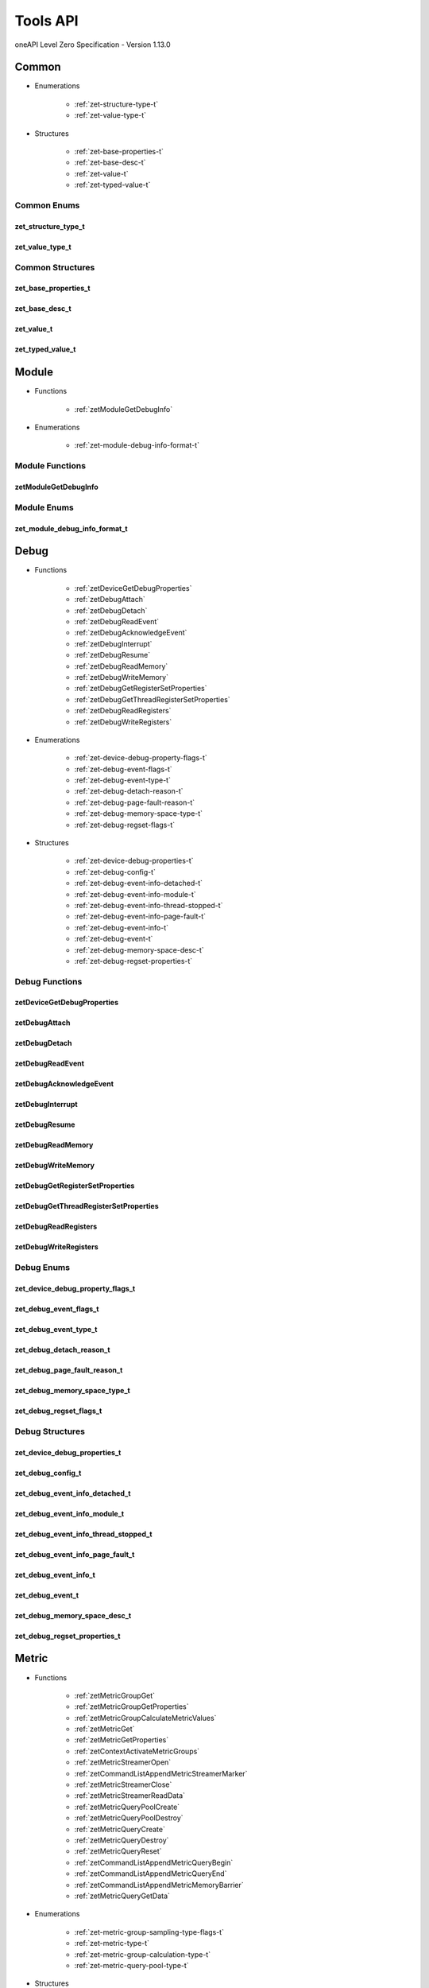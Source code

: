 

==============================
Tools API
==============================
oneAPI Level Zero Specification - Version 1.13.0

 

 

Common
============================================================
* Enumerations


    * :ref:`zet-structure-type-t`
    * :ref:`zet-value-type-t`

 
* Structures


    * :ref:`zet-base-properties-t`
    * :ref:`zet-base-desc-t`
    * :ref:`zet-value-t`
    * :ref:`zet-typed-value-t`




Common Enums
------------------------------------------------------------------------------


.. _zet-structure-type-t:

zet_structure_type_t
^^^^^^^^^^^^^^^^^^^^^^^^^^^^^^^^^^^^^^^^^^^^^^^^^^^^^^^^^^^^^^^^^^^^^^^^^^^^^

.. doxygenenum:: zet_structure_type_t
    :project: LevelZero


.. _zet-value-type-t:

zet_value_type_t
^^^^^^^^^^^^^^^^^^^^^^^^^^^^^^^^^^^^^^^^^^^^^^^^^^^^^^^^^^^^^^^^^^^^^^^^^^^^^

.. doxygenenum:: zet_value_type_t
    :project: LevelZero

 
Common Structures
------------------------------------------------------------------------------

.. _zet-base-properties-t:

zet_base_properties_t
^^^^^^^^^^^^^^^^^^^^^^^^^^^^^^^^^^^^^^^^^^^^^^^^^^^^^^^^^^^^^^^^^^^^^^^^^^^^^^^^^^^

.. doxygenstruct:: zet_base_properties_t
    :project: LevelZero
    :members:
    :undoc-members:

.. _zet-base-desc-t:

zet_base_desc_t
^^^^^^^^^^^^^^^^^^^^^^^^^^^^^^^^^^^^^^^^^^^^^^^^^^^^^^^^^^^^^^^^^^^^^^^^^^^^^^^^^^^

.. doxygenstruct:: zet_base_desc_t
    :project: LevelZero
    :members:
    :undoc-members:

.. _zet-value-t:

zet_value_t
^^^^^^^^^^^^^^^^^^^^^^^^^^^^^^^^^^^^^^^^^^^^^^^^^^^^^^^^^^^^^^^^^^^^^^^^^^^^^^^^^^^

.. doxygenunion:: zet_value_t
    :project: LevelZero

.. _zet-typed-value-t:

zet_typed_value_t
^^^^^^^^^^^^^^^^^^^^^^^^^^^^^^^^^^^^^^^^^^^^^^^^^^^^^^^^^^^^^^^^^^^^^^^^^^^^^^^^^^^

.. doxygenstruct:: zet_typed_value_t
    :project: LevelZero
    :members:
    :undoc-members:


 

 

 




 

 

 

 




 

 

 

 




 

 

Module
============================================================
* Functions


    * :ref:`zetModuleGetDebugInfo`

 
* Enumerations


    * :ref:`zet-module-debug-info-format-t`

 


Module Functions
------------------------------------------------------------------------------


.. _zetModuleGetDebugInfo:

zetModuleGetDebugInfo
^^^^^^^^^^^^^^^^^^^^^^^^^^^^^^^^^^^^^^^^^^^^^^^^^^^^^^^^^^^^^^^^^^^^^^^^^^^^^

.. doxygenfunction:: zetModuleGetDebugInfo
    :project: LevelZero



Module Enums
------------------------------------------------------------------------------


.. _zet-module-debug-info-format-t:

zet_module_debug_info_format_t
^^^^^^^^^^^^^^^^^^^^^^^^^^^^^^^^^^^^^^^^^^^^^^^^^^^^^^^^^^^^^^^^^^^^^^^^^^^^^

.. doxygenenum:: zet_module_debug_info_format_t
    :project: LevelZero

 

 

Debug
============================================================
* Functions


    * :ref:`zetDeviceGetDebugProperties`
    * :ref:`zetDebugAttach`
    * :ref:`zetDebugDetach`
    * :ref:`zetDebugReadEvent`
    * :ref:`zetDebugAcknowledgeEvent`
    * :ref:`zetDebugInterrupt`
    * :ref:`zetDebugResume`
    * :ref:`zetDebugReadMemory`
    * :ref:`zetDebugWriteMemory`
    * :ref:`zetDebugGetRegisterSetProperties`
    * :ref:`zetDebugGetThreadRegisterSetProperties`
    * :ref:`zetDebugReadRegisters`
    * :ref:`zetDebugWriteRegisters`

 
* Enumerations


    * :ref:`zet-device-debug-property-flags-t`
    * :ref:`zet-debug-event-flags-t`
    * :ref:`zet-debug-event-type-t`
    * :ref:`zet-debug-detach-reason-t`
    * :ref:`zet-debug-page-fault-reason-t`
    * :ref:`zet-debug-memory-space-type-t`
    * :ref:`zet-debug-regset-flags-t`

 
* Structures


    * :ref:`zet-device-debug-properties-t`
    * :ref:`zet-debug-config-t`
    * :ref:`zet-debug-event-info-detached-t`
    * :ref:`zet-debug-event-info-module-t`
    * :ref:`zet-debug-event-info-thread-stopped-t`
    * :ref:`zet-debug-event-info-page-fault-t`
    * :ref:`zet-debug-event-info-t`
    * :ref:`zet-debug-event-t`
    * :ref:`zet-debug-memory-space-desc-t`
    * :ref:`zet-debug-regset-properties-t`


Debug Functions
------------------------------------------------------------------------------


.. _zetDeviceGetDebugProperties:

zetDeviceGetDebugProperties
^^^^^^^^^^^^^^^^^^^^^^^^^^^^^^^^^^^^^^^^^^^^^^^^^^^^^^^^^^^^^^^^^^^^^^^^^^^^^

.. doxygenfunction:: zetDeviceGetDebugProperties
    :project: LevelZero


.. _zetDebugAttach:

zetDebugAttach
^^^^^^^^^^^^^^^^^^^^^^^^^^^^^^^^^^^^^^^^^^^^^^^^^^^^^^^^^^^^^^^^^^^^^^^^^^^^^

.. doxygenfunction:: zetDebugAttach
    :project: LevelZero


.. _zetDebugDetach:

zetDebugDetach
^^^^^^^^^^^^^^^^^^^^^^^^^^^^^^^^^^^^^^^^^^^^^^^^^^^^^^^^^^^^^^^^^^^^^^^^^^^^^

.. doxygenfunction:: zetDebugDetach
    :project: LevelZero


.. _zetDebugReadEvent:

zetDebugReadEvent
^^^^^^^^^^^^^^^^^^^^^^^^^^^^^^^^^^^^^^^^^^^^^^^^^^^^^^^^^^^^^^^^^^^^^^^^^^^^^

.. doxygenfunction:: zetDebugReadEvent
    :project: LevelZero


.. _zetDebugAcknowledgeEvent:

zetDebugAcknowledgeEvent
^^^^^^^^^^^^^^^^^^^^^^^^^^^^^^^^^^^^^^^^^^^^^^^^^^^^^^^^^^^^^^^^^^^^^^^^^^^^^

.. doxygenfunction:: zetDebugAcknowledgeEvent
    :project: LevelZero


.. _zetDebugInterrupt:

zetDebugInterrupt
^^^^^^^^^^^^^^^^^^^^^^^^^^^^^^^^^^^^^^^^^^^^^^^^^^^^^^^^^^^^^^^^^^^^^^^^^^^^^

.. doxygenfunction:: zetDebugInterrupt
    :project: LevelZero


.. _zetDebugResume:

zetDebugResume
^^^^^^^^^^^^^^^^^^^^^^^^^^^^^^^^^^^^^^^^^^^^^^^^^^^^^^^^^^^^^^^^^^^^^^^^^^^^^

.. doxygenfunction:: zetDebugResume
    :project: LevelZero


.. _zetDebugReadMemory:

zetDebugReadMemory
^^^^^^^^^^^^^^^^^^^^^^^^^^^^^^^^^^^^^^^^^^^^^^^^^^^^^^^^^^^^^^^^^^^^^^^^^^^^^

.. doxygenfunction:: zetDebugReadMemory
    :project: LevelZero


.. _zetDebugWriteMemory:

zetDebugWriteMemory
^^^^^^^^^^^^^^^^^^^^^^^^^^^^^^^^^^^^^^^^^^^^^^^^^^^^^^^^^^^^^^^^^^^^^^^^^^^^^

.. doxygenfunction:: zetDebugWriteMemory
    :project: LevelZero


.. _zetDebugGetRegisterSetProperties:

zetDebugGetRegisterSetProperties
^^^^^^^^^^^^^^^^^^^^^^^^^^^^^^^^^^^^^^^^^^^^^^^^^^^^^^^^^^^^^^^^^^^^^^^^^^^^^

.. doxygenfunction:: zetDebugGetRegisterSetProperties
    :project: LevelZero


.. _zetDebugGetThreadRegisterSetProperties:

zetDebugGetThreadRegisterSetProperties
^^^^^^^^^^^^^^^^^^^^^^^^^^^^^^^^^^^^^^^^^^^^^^^^^^^^^^^^^^^^^^^^^^^^^^^^^^^^^

.. doxygenfunction:: zetDebugGetThreadRegisterSetProperties
    :project: LevelZero


.. _zetDebugReadRegisters:

zetDebugReadRegisters
^^^^^^^^^^^^^^^^^^^^^^^^^^^^^^^^^^^^^^^^^^^^^^^^^^^^^^^^^^^^^^^^^^^^^^^^^^^^^

.. doxygenfunction:: zetDebugReadRegisters
    :project: LevelZero


.. _zetDebugWriteRegisters:

zetDebugWriteRegisters
^^^^^^^^^^^^^^^^^^^^^^^^^^^^^^^^^^^^^^^^^^^^^^^^^^^^^^^^^^^^^^^^^^^^^^^^^^^^^

.. doxygenfunction:: zetDebugWriteRegisters
    :project: LevelZero



Debug Enums
------------------------------------------------------------------------------


.. _zet-device-debug-property-flags-t:

zet_device_debug_property_flags_t
^^^^^^^^^^^^^^^^^^^^^^^^^^^^^^^^^^^^^^^^^^^^^^^^^^^^^^^^^^^^^^^^^^^^^^^^^^^^^

.. doxygenenum:: zet_device_debug_property_flag_t
    :project: LevelZero


.. _zet-debug-event-flags-t:

zet_debug_event_flags_t
^^^^^^^^^^^^^^^^^^^^^^^^^^^^^^^^^^^^^^^^^^^^^^^^^^^^^^^^^^^^^^^^^^^^^^^^^^^^^

.. doxygenenum:: zet_debug_event_flag_t
    :project: LevelZero


.. _zet-debug-event-type-t:

zet_debug_event_type_t
^^^^^^^^^^^^^^^^^^^^^^^^^^^^^^^^^^^^^^^^^^^^^^^^^^^^^^^^^^^^^^^^^^^^^^^^^^^^^

.. doxygenenum:: zet_debug_event_type_t
    :project: LevelZero


.. _zet-debug-detach-reason-t:

zet_debug_detach_reason_t
^^^^^^^^^^^^^^^^^^^^^^^^^^^^^^^^^^^^^^^^^^^^^^^^^^^^^^^^^^^^^^^^^^^^^^^^^^^^^

.. doxygenenum:: zet_debug_detach_reason_t
    :project: LevelZero


.. _zet-debug-page-fault-reason-t:

zet_debug_page_fault_reason_t
^^^^^^^^^^^^^^^^^^^^^^^^^^^^^^^^^^^^^^^^^^^^^^^^^^^^^^^^^^^^^^^^^^^^^^^^^^^^^

.. doxygenenum:: zet_debug_page_fault_reason_t
    :project: LevelZero


.. _zet-debug-memory-space-type-t:

zet_debug_memory_space_type_t
^^^^^^^^^^^^^^^^^^^^^^^^^^^^^^^^^^^^^^^^^^^^^^^^^^^^^^^^^^^^^^^^^^^^^^^^^^^^^

.. doxygenenum:: zet_debug_memory_space_type_t
    :project: LevelZero


.. _zet-debug-regset-flags-t:

zet_debug_regset_flags_t
^^^^^^^^^^^^^^^^^^^^^^^^^^^^^^^^^^^^^^^^^^^^^^^^^^^^^^^^^^^^^^^^^^^^^^^^^^^^^

.. doxygenenum:: zet_debug_regset_flag_t
    :project: LevelZero

 
Debug Structures
------------------------------------------------------------------------------

.. _zet-device-debug-properties-t:

zet_device_debug_properties_t
^^^^^^^^^^^^^^^^^^^^^^^^^^^^^^^^^^^^^^^^^^^^^^^^^^^^^^^^^^^^^^^^^^^^^^^^^^^^^^^^^^^

.. doxygenstruct:: zet_device_debug_properties_t
    :project: LevelZero
    :members:
    :undoc-members:

.. _zet-debug-config-t:

zet_debug_config_t
^^^^^^^^^^^^^^^^^^^^^^^^^^^^^^^^^^^^^^^^^^^^^^^^^^^^^^^^^^^^^^^^^^^^^^^^^^^^^^^^^^^

.. doxygenstruct:: zet_debug_config_t
    :project: LevelZero
    :members:
    :undoc-members:

.. _zet-debug-event-info-detached-t:

zet_debug_event_info_detached_t
^^^^^^^^^^^^^^^^^^^^^^^^^^^^^^^^^^^^^^^^^^^^^^^^^^^^^^^^^^^^^^^^^^^^^^^^^^^^^^^^^^^

.. doxygenstruct:: zet_debug_event_info_detached_t
    :project: LevelZero
    :members:
    :undoc-members:

.. _zet-debug-event-info-module-t:

zet_debug_event_info_module_t
^^^^^^^^^^^^^^^^^^^^^^^^^^^^^^^^^^^^^^^^^^^^^^^^^^^^^^^^^^^^^^^^^^^^^^^^^^^^^^^^^^^

.. doxygenstruct:: zet_debug_event_info_module_t
    :project: LevelZero
    :members:
    :undoc-members:

.. _zet-debug-event-info-thread-stopped-t:

zet_debug_event_info_thread_stopped_t
^^^^^^^^^^^^^^^^^^^^^^^^^^^^^^^^^^^^^^^^^^^^^^^^^^^^^^^^^^^^^^^^^^^^^^^^^^^^^^^^^^^

.. doxygenstruct:: zet_debug_event_info_thread_stopped_t
    :project: LevelZero
    :members:
    :undoc-members:

.. _zet-debug-event-info-page-fault-t:

zet_debug_event_info_page_fault_t
^^^^^^^^^^^^^^^^^^^^^^^^^^^^^^^^^^^^^^^^^^^^^^^^^^^^^^^^^^^^^^^^^^^^^^^^^^^^^^^^^^^

.. doxygenstruct:: zet_debug_event_info_page_fault_t
    :project: LevelZero
    :members:
    :undoc-members:

.. _zet-debug-event-info-t:

zet_debug_event_info_t
^^^^^^^^^^^^^^^^^^^^^^^^^^^^^^^^^^^^^^^^^^^^^^^^^^^^^^^^^^^^^^^^^^^^^^^^^^^^^^^^^^^

.. doxygenunion:: zet_debug_event_info_t
    :project: LevelZero

.. _zet-debug-event-t:

zet_debug_event_t
^^^^^^^^^^^^^^^^^^^^^^^^^^^^^^^^^^^^^^^^^^^^^^^^^^^^^^^^^^^^^^^^^^^^^^^^^^^^^^^^^^^

.. doxygenstruct:: zet_debug_event_t
    :project: LevelZero
    :members:
    :undoc-members:

.. _zet-debug-memory-space-desc-t:

zet_debug_memory_space_desc_t
^^^^^^^^^^^^^^^^^^^^^^^^^^^^^^^^^^^^^^^^^^^^^^^^^^^^^^^^^^^^^^^^^^^^^^^^^^^^^^^^^^^

.. doxygenstruct:: zet_debug_memory_space_desc_t
    :project: LevelZero
    :members:
    :undoc-members:

.. _zet-debug-regset-properties-t:

zet_debug_regset_properties_t
^^^^^^^^^^^^^^^^^^^^^^^^^^^^^^^^^^^^^^^^^^^^^^^^^^^^^^^^^^^^^^^^^^^^^^^^^^^^^^^^^^^

.. doxygenstruct:: zet_debug_regset_properties_t
    :project: LevelZero
    :members:
    :undoc-members:


 

Metric
============================================================
* Functions


    * :ref:`zetMetricGroupGet`
    * :ref:`zetMetricGroupGetProperties`
    * :ref:`zetMetricGroupCalculateMetricValues`
    * :ref:`zetMetricGet`
    * :ref:`zetMetricGetProperties`
    * :ref:`zetContextActivateMetricGroups`
    * :ref:`zetMetricStreamerOpen`
    * :ref:`zetCommandListAppendMetricStreamerMarker`
    * :ref:`zetMetricStreamerClose`
    * :ref:`zetMetricStreamerReadData`
    * :ref:`zetMetricQueryPoolCreate`
    * :ref:`zetMetricQueryPoolDestroy`
    * :ref:`zetMetricQueryCreate`
    * :ref:`zetMetricQueryDestroy`
    * :ref:`zetMetricQueryReset`
    * :ref:`zetCommandListAppendMetricQueryBegin`
    * :ref:`zetCommandListAppendMetricQueryEnd`
    * :ref:`zetCommandListAppendMetricMemoryBarrier`
    * :ref:`zetMetricQueryGetData`

 
* Enumerations


    * :ref:`zet-metric-group-sampling-type-flags-t`
    * :ref:`zet-metric-type-t`
    * :ref:`zet-metric-group-calculation-type-t`
    * :ref:`zet-metric-query-pool-type-t`

 
* Structures


    * :ref:`zet-metric-group-properties-t`
    * :ref:`zet-metric-properties-t`
    * :ref:`zet-metric-streamer-desc-t`
    * :ref:`zet-metric-query-pool-desc-t`


Metric Functions
------------------------------------------------------------------------------


.. _zetMetricGroupGet:

zetMetricGroupGet
^^^^^^^^^^^^^^^^^^^^^^^^^^^^^^^^^^^^^^^^^^^^^^^^^^^^^^^^^^^^^^^^^^^^^^^^^^^^^

.. doxygenfunction:: zetMetricGroupGet
    :project: LevelZero


.. _zetMetricGroupGetProperties:

zetMetricGroupGetProperties
^^^^^^^^^^^^^^^^^^^^^^^^^^^^^^^^^^^^^^^^^^^^^^^^^^^^^^^^^^^^^^^^^^^^^^^^^^^^^

.. doxygenfunction:: zetMetricGroupGetProperties
    :project: LevelZero


.. _zetMetricGroupCalculateMetricValues:

zetMetricGroupCalculateMetricValues
^^^^^^^^^^^^^^^^^^^^^^^^^^^^^^^^^^^^^^^^^^^^^^^^^^^^^^^^^^^^^^^^^^^^^^^^^^^^^

.. doxygenfunction:: zetMetricGroupCalculateMetricValues
    :project: LevelZero


.. _zetMetricGet:

zetMetricGet
^^^^^^^^^^^^^^^^^^^^^^^^^^^^^^^^^^^^^^^^^^^^^^^^^^^^^^^^^^^^^^^^^^^^^^^^^^^^^

.. doxygenfunction:: zetMetricGet
    :project: LevelZero


.. _zetMetricGetProperties:

zetMetricGetProperties
^^^^^^^^^^^^^^^^^^^^^^^^^^^^^^^^^^^^^^^^^^^^^^^^^^^^^^^^^^^^^^^^^^^^^^^^^^^^^

.. doxygenfunction:: zetMetricGetProperties
    :project: LevelZero


.. _zetContextActivateMetricGroups:

zetContextActivateMetricGroups
^^^^^^^^^^^^^^^^^^^^^^^^^^^^^^^^^^^^^^^^^^^^^^^^^^^^^^^^^^^^^^^^^^^^^^^^^^^^^

.. doxygenfunction:: zetContextActivateMetricGroups
    :project: LevelZero


.. _zetMetricStreamerOpen:

zetMetricStreamerOpen
^^^^^^^^^^^^^^^^^^^^^^^^^^^^^^^^^^^^^^^^^^^^^^^^^^^^^^^^^^^^^^^^^^^^^^^^^^^^^

.. doxygenfunction:: zetMetricStreamerOpen
    :project: LevelZero


.. _zetCommandListAppendMetricStreamerMarker:

zetCommandListAppendMetricStreamerMarker
^^^^^^^^^^^^^^^^^^^^^^^^^^^^^^^^^^^^^^^^^^^^^^^^^^^^^^^^^^^^^^^^^^^^^^^^^^^^^

.. doxygenfunction:: zetCommandListAppendMetricStreamerMarker
    :project: LevelZero


.. _zetMetricStreamerClose:

zetMetricStreamerClose
^^^^^^^^^^^^^^^^^^^^^^^^^^^^^^^^^^^^^^^^^^^^^^^^^^^^^^^^^^^^^^^^^^^^^^^^^^^^^

.. doxygenfunction:: zetMetricStreamerClose
    :project: LevelZero


.. _zetMetricStreamerReadData:

zetMetricStreamerReadData
^^^^^^^^^^^^^^^^^^^^^^^^^^^^^^^^^^^^^^^^^^^^^^^^^^^^^^^^^^^^^^^^^^^^^^^^^^^^^

.. doxygenfunction:: zetMetricStreamerReadData
    :project: LevelZero


.. _zetMetricQueryPoolCreate:

zetMetricQueryPoolCreate
^^^^^^^^^^^^^^^^^^^^^^^^^^^^^^^^^^^^^^^^^^^^^^^^^^^^^^^^^^^^^^^^^^^^^^^^^^^^^

.. doxygenfunction:: zetMetricQueryPoolCreate
    :project: LevelZero


.. _zetMetricQueryPoolDestroy:

zetMetricQueryPoolDestroy
^^^^^^^^^^^^^^^^^^^^^^^^^^^^^^^^^^^^^^^^^^^^^^^^^^^^^^^^^^^^^^^^^^^^^^^^^^^^^

.. doxygenfunction:: zetMetricQueryPoolDestroy
    :project: LevelZero


.. _zetMetricQueryCreate:

zetMetricQueryCreate
^^^^^^^^^^^^^^^^^^^^^^^^^^^^^^^^^^^^^^^^^^^^^^^^^^^^^^^^^^^^^^^^^^^^^^^^^^^^^

.. doxygenfunction:: zetMetricQueryCreate
    :project: LevelZero


.. _zetMetricQueryDestroy:

zetMetricQueryDestroy
^^^^^^^^^^^^^^^^^^^^^^^^^^^^^^^^^^^^^^^^^^^^^^^^^^^^^^^^^^^^^^^^^^^^^^^^^^^^^

.. doxygenfunction:: zetMetricQueryDestroy
    :project: LevelZero


.. _zetMetricQueryReset:

zetMetricQueryReset
^^^^^^^^^^^^^^^^^^^^^^^^^^^^^^^^^^^^^^^^^^^^^^^^^^^^^^^^^^^^^^^^^^^^^^^^^^^^^

.. doxygenfunction:: zetMetricQueryReset
    :project: LevelZero


.. _zetCommandListAppendMetricQueryBegin:

zetCommandListAppendMetricQueryBegin
^^^^^^^^^^^^^^^^^^^^^^^^^^^^^^^^^^^^^^^^^^^^^^^^^^^^^^^^^^^^^^^^^^^^^^^^^^^^^

.. doxygenfunction:: zetCommandListAppendMetricQueryBegin
    :project: LevelZero


.. _zetCommandListAppendMetricQueryEnd:

zetCommandListAppendMetricQueryEnd
^^^^^^^^^^^^^^^^^^^^^^^^^^^^^^^^^^^^^^^^^^^^^^^^^^^^^^^^^^^^^^^^^^^^^^^^^^^^^

.. doxygenfunction:: zetCommandListAppendMetricQueryEnd
    :project: LevelZero


.. _zetCommandListAppendMetricMemoryBarrier:

zetCommandListAppendMetricMemoryBarrier
^^^^^^^^^^^^^^^^^^^^^^^^^^^^^^^^^^^^^^^^^^^^^^^^^^^^^^^^^^^^^^^^^^^^^^^^^^^^^

.. doxygenfunction:: zetCommandListAppendMetricMemoryBarrier
    :project: LevelZero


.. _zetMetricQueryGetData:

zetMetricQueryGetData
^^^^^^^^^^^^^^^^^^^^^^^^^^^^^^^^^^^^^^^^^^^^^^^^^^^^^^^^^^^^^^^^^^^^^^^^^^^^^

.. doxygenfunction:: zetMetricQueryGetData
    :project: LevelZero



Metric Enums
------------------------------------------------------------------------------


.. _zet-metric-group-sampling-type-flags-t:

zet_metric_group_sampling_type_flags_t
^^^^^^^^^^^^^^^^^^^^^^^^^^^^^^^^^^^^^^^^^^^^^^^^^^^^^^^^^^^^^^^^^^^^^^^^^^^^^

.. doxygenenum:: zet_metric_group_sampling_type_flag_t
    :project: LevelZero


.. _zet-metric-type-t:

zet_metric_type_t
^^^^^^^^^^^^^^^^^^^^^^^^^^^^^^^^^^^^^^^^^^^^^^^^^^^^^^^^^^^^^^^^^^^^^^^^^^^^^

.. doxygenenum:: zet_metric_type_t
    :project: LevelZero


.. _zet-metric-group-calculation-type-t:

zet_metric_group_calculation_type_t
^^^^^^^^^^^^^^^^^^^^^^^^^^^^^^^^^^^^^^^^^^^^^^^^^^^^^^^^^^^^^^^^^^^^^^^^^^^^^

.. doxygenenum:: zet_metric_group_calculation_type_t
    :project: LevelZero


.. _zet-metric-query-pool-type-t:

zet_metric_query_pool_type_t
^^^^^^^^^^^^^^^^^^^^^^^^^^^^^^^^^^^^^^^^^^^^^^^^^^^^^^^^^^^^^^^^^^^^^^^^^^^^^

.. doxygenenum:: zet_metric_query_pool_type_t
    :project: LevelZero

 
Metric Structures
------------------------------------------------------------------------------

.. _zet-metric-group-properties-t:

zet_metric_group_properties_t
^^^^^^^^^^^^^^^^^^^^^^^^^^^^^^^^^^^^^^^^^^^^^^^^^^^^^^^^^^^^^^^^^^^^^^^^^^^^^^^^^^^

.. doxygenstruct:: zet_metric_group_properties_t
    :project: LevelZero
    :members:
    :undoc-members:

.. _zet-metric-properties-t:

zet_metric_properties_t
^^^^^^^^^^^^^^^^^^^^^^^^^^^^^^^^^^^^^^^^^^^^^^^^^^^^^^^^^^^^^^^^^^^^^^^^^^^^^^^^^^^

.. doxygenstruct:: zet_metric_properties_t
    :project: LevelZero
    :members:
    :undoc-members:

.. _zet-metric-streamer-desc-t:

zet_metric_streamer_desc_t
^^^^^^^^^^^^^^^^^^^^^^^^^^^^^^^^^^^^^^^^^^^^^^^^^^^^^^^^^^^^^^^^^^^^^^^^^^^^^^^^^^^

.. doxygenstruct:: zet_metric_streamer_desc_t
    :project: LevelZero
    :members:
    :undoc-members:

.. _zet-metric-query-pool-desc-t:

zet_metric_query_pool_desc_t
^^^^^^^^^^^^^^^^^^^^^^^^^^^^^^^^^^^^^^^^^^^^^^^^^^^^^^^^^^^^^^^^^^^^^^^^^^^^^^^^^^^

.. doxygenstruct:: zet_metric_query_pool_desc_t
    :project: LevelZero
    :members:
    :undoc-members:


 

Pin
============================================================
* Functions


    * :ref:`zetKernelGetProfileInfo`

 
* Enumerations


    * :ref:`zet-profile-flags-t`
    * :ref:`zet-profile-token-type-t`

 
* Structures


    * :ref:`zet-profile-properties-t`
    * :ref:`zet-profile-free-register-token-t`
    * :ref:`zet-profile-register-sequence-t`


Pin Functions
------------------------------------------------------------------------------


.. _zetKernelGetProfileInfo:

zetKernelGetProfileInfo
^^^^^^^^^^^^^^^^^^^^^^^^^^^^^^^^^^^^^^^^^^^^^^^^^^^^^^^^^^^^^^^^^^^^^^^^^^^^^

.. doxygenfunction:: zetKernelGetProfileInfo
    :project: LevelZero



Pin Enums
------------------------------------------------------------------------------


.. _zet-profile-flags-t:

zet_profile_flags_t
^^^^^^^^^^^^^^^^^^^^^^^^^^^^^^^^^^^^^^^^^^^^^^^^^^^^^^^^^^^^^^^^^^^^^^^^^^^^^

.. doxygenenum:: zet_profile_flag_t
    :project: LevelZero


.. _zet-profile-token-type-t:

zet_profile_token_type_t
^^^^^^^^^^^^^^^^^^^^^^^^^^^^^^^^^^^^^^^^^^^^^^^^^^^^^^^^^^^^^^^^^^^^^^^^^^^^^

.. doxygenenum:: zet_profile_token_type_t
    :project: LevelZero

 
Pin Structures
------------------------------------------------------------------------------

.. _zet-profile-properties-t:

zet_profile_properties_t
^^^^^^^^^^^^^^^^^^^^^^^^^^^^^^^^^^^^^^^^^^^^^^^^^^^^^^^^^^^^^^^^^^^^^^^^^^^^^^^^^^^

.. doxygenstruct:: zet_profile_properties_t
    :project: LevelZero
    :members:
    :undoc-members:

.. _zet-profile-free-register-token-t:

zet_profile_free_register_token_t
^^^^^^^^^^^^^^^^^^^^^^^^^^^^^^^^^^^^^^^^^^^^^^^^^^^^^^^^^^^^^^^^^^^^^^^^^^^^^^^^^^^

.. doxygenstruct:: zet_profile_free_register_token_t
    :project: LevelZero
    :members:
    :undoc-members:

.. _zet-profile-register-sequence-t:

zet_profile_register_sequence_t
^^^^^^^^^^^^^^^^^^^^^^^^^^^^^^^^^^^^^^^^^^^^^^^^^^^^^^^^^^^^^^^^^^^^^^^^^^^^^^^^^^^

.. doxygenstruct:: zet_profile_register_sequence_t
    :project: LevelZero
    :members:
    :undoc-members:


 

Tracing
============================================================
* Functions


    * :ref:`zetTracerExpCreate`
    * :ref:`zetTracerExpDestroy`
    * :ref:`zetTracerExpSetPrologues`
    * :ref:`zetTracerExpSetEpilogues`
    * :ref:`zetTracerExpSetEnabled`

 
* Enumerations


    * :ref:`zet-api-tracing-exp-version-t`

 
* Structures


    * :ref:`zet-tracer-exp-desc-t`


Tracing Functions
------------------------------------------------------------------------------


.. _zetTracerExpCreate:

zetTracerExpCreate
^^^^^^^^^^^^^^^^^^^^^^^^^^^^^^^^^^^^^^^^^^^^^^^^^^^^^^^^^^^^^^^^^^^^^^^^^^^^^

.. doxygenfunction:: zetTracerExpCreate
    :project: LevelZero


.. _zetTracerExpDestroy:

zetTracerExpDestroy
^^^^^^^^^^^^^^^^^^^^^^^^^^^^^^^^^^^^^^^^^^^^^^^^^^^^^^^^^^^^^^^^^^^^^^^^^^^^^

.. doxygenfunction:: zetTracerExpDestroy
    :project: LevelZero


.. _zetTracerExpSetPrologues:

zetTracerExpSetPrologues
^^^^^^^^^^^^^^^^^^^^^^^^^^^^^^^^^^^^^^^^^^^^^^^^^^^^^^^^^^^^^^^^^^^^^^^^^^^^^

.. doxygenfunction:: zetTracerExpSetPrologues
    :project: LevelZero


.. _zetTracerExpSetEpilogues:

zetTracerExpSetEpilogues
^^^^^^^^^^^^^^^^^^^^^^^^^^^^^^^^^^^^^^^^^^^^^^^^^^^^^^^^^^^^^^^^^^^^^^^^^^^^^

.. doxygenfunction:: zetTracerExpSetEpilogues
    :project: LevelZero


.. _zetTracerExpSetEnabled:

zetTracerExpSetEnabled
^^^^^^^^^^^^^^^^^^^^^^^^^^^^^^^^^^^^^^^^^^^^^^^^^^^^^^^^^^^^^^^^^^^^^^^^^^^^^

.. doxygenfunction:: zetTracerExpSetEnabled
    :project: LevelZero



Tracing Enums
------------------------------------------------------------------------------


.. _zet-api-tracing-exp-version-t:

zet_api_tracing_exp_version_t
^^^^^^^^^^^^^^^^^^^^^^^^^^^^^^^^^^^^^^^^^^^^^^^^^^^^^^^^^^^^^^^^^^^^^^^^^^^^^

.. doxygenenum:: zet_api_tracing_exp_version_t
    :project: LevelZero

 
Tracing Structures
------------------------------------------------------------------------------

.. _zet-tracer-exp-desc-t:

zet_tracer_exp_desc_t
^^^^^^^^^^^^^^^^^^^^^^^^^^^^^^^^^^^^^^^^^^^^^^^^^^^^^^^^^^^^^^^^^^^^^^^^^^^^^^^^^^^

.. doxygenstruct:: zet_tracer_exp_desc_t
    :project: LevelZero
    :members:
    :undoc-members:


 

Concurrentmetricgroup
============================================================
* Functions


    * :ref:`zetDeviceGetConcurrentMetricGroupsExp`

 
* Enumerations


    * :ref:`zet-concurrent-metric-groups-exp-version-t`

 


Concurrentmetricgroup Functions
------------------------------------------------------------------------------


.. _zetDeviceGetConcurrentMetricGroupsExp:

zetDeviceGetConcurrentMetricGroupsExp
^^^^^^^^^^^^^^^^^^^^^^^^^^^^^^^^^^^^^^^^^^^^^^^^^^^^^^^^^^^^^^^^^^^^^^^^^^^^^

.. doxygenfunction:: zetDeviceGetConcurrentMetricGroupsExp
    :project: LevelZero



Concurrentmetricgroup Enums
------------------------------------------------------------------------------


.. _zet-concurrent-metric-groups-exp-version-t:

zet_concurrent_metric_groups_exp_version_t
^^^^^^^^^^^^^^^^^^^^^^^^^^^^^^^^^^^^^^^^^^^^^^^^^^^^^^^^^^^^^^^^^^^^^^^^^^^^^

.. doxygenenum:: zet_concurrent_metric_groups_exp_version_t
    :project: LevelZero

 

 

Metrictracer
============================================================
* Functions


    * :ref:`zetMetricTracerCreateExp`
    * :ref:`zetMetricTracerDestroyExp`
    * :ref:`zetMetricTracerEnableExp`
    * :ref:`zetMetricTracerDisableExp`
    * :ref:`zetMetricTracerReadDataExp`
    * :ref:`zetMetricDecoderCreateExp`
    * :ref:`zetMetricDecoderDestroyExp`
    * :ref:`zetMetricDecoderGetDecodableMetricsExp`
    * :ref:`zetMetricTracerDecodeExp`

 
* Enumerations


    * :ref:`zet-metric-tracer-exp-version-t`

 
* Structures


    * :ref:`zet-metric-tracer-exp-desc-t`
    * :ref:`zet-metric-entry-exp-t`


Metrictracer Functions
------------------------------------------------------------------------------


.. _zetMetricTracerCreateExp:

zetMetricTracerCreateExp
^^^^^^^^^^^^^^^^^^^^^^^^^^^^^^^^^^^^^^^^^^^^^^^^^^^^^^^^^^^^^^^^^^^^^^^^^^^^^

.. doxygenfunction:: zetMetricTracerCreateExp
    :project: LevelZero


.. _zetMetricTracerDestroyExp:

zetMetricTracerDestroyExp
^^^^^^^^^^^^^^^^^^^^^^^^^^^^^^^^^^^^^^^^^^^^^^^^^^^^^^^^^^^^^^^^^^^^^^^^^^^^^

.. doxygenfunction:: zetMetricTracerDestroyExp
    :project: LevelZero


.. _zetMetricTracerEnableExp:

zetMetricTracerEnableExp
^^^^^^^^^^^^^^^^^^^^^^^^^^^^^^^^^^^^^^^^^^^^^^^^^^^^^^^^^^^^^^^^^^^^^^^^^^^^^

.. doxygenfunction:: zetMetricTracerEnableExp
    :project: LevelZero


.. _zetMetricTracerDisableExp:

zetMetricTracerDisableExp
^^^^^^^^^^^^^^^^^^^^^^^^^^^^^^^^^^^^^^^^^^^^^^^^^^^^^^^^^^^^^^^^^^^^^^^^^^^^^

.. doxygenfunction:: zetMetricTracerDisableExp
    :project: LevelZero


.. _zetMetricTracerReadDataExp:

zetMetricTracerReadDataExp
^^^^^^^^^^^^^^^^^^^^^^^^^^^^^^^^^^^^^^^^^^^^^^^^^^^^^^^^^^^^^^^^^^^^^^^^^^^^^

.. doxygenfunction:: zetMetricTracerReadDataExp
    :project: LevelZero


.. _zetMetricDecoderCreateExp:

zetMetricDecoderCreateExp
^^^^^^^^^^^^^^^^^^^^^^^^^^^^^^^^^^^^^^^^^^^^^^^^^^^^^^^^^^^^^^^^^^^^^^^^^^^^^

.. doxygenfunction:: zetMetricDecoderCreateExp
    :project: LevelZero


.. _zetMetricDecoderDestroyExp:

zetMetricDecoderDestroyExp
^^^^^^^^^^^^^^^^^^^^^^^^^^^^^^^^^^^^^^^^^^^^^^^^^^^^^^^^^^^^^^^^^^^^^^^^^^^^^

.. doxygenfunction:: zetMetricDecoderDestroyExp
    :project: LevelZero


.. _zetMetricDecoderGetDecodableMetricsExp:

zetMetricDecoderGetDecodableMetricsExp
^^^^^^^^^^^^^^^^^^^^^^^^^^^^^^^^^^^^^^^^^^^^^^^^^^^^^^^^^^^^^^^^^^^^^^^^^^^^^

.. doxygenfunction:: zetMetricDecoderGetDecodableMetricsExp
    :project: LevelZero


.. _zetMetricTracerDecodeExp:

zetMetricTracerDecodeExp
^^^^^^^^^^^^^^^^^^^^^^^^^^^^^^^^^^^^^^^^^^^^^^^^^^^^^^^^^^^^^^^^^^^^^^^^^^^^^

.. doxygenfunction:: zetMetricTracerDecodeExp
    :project: LevelZero



Metrictracer Enums
------------------------------------------------------------------------------


.. _zet-metric-tracer-exp-version-t:

zet_metric_tracer_exp_version_t
^^^^^^^^^^^^^^^^^^^^^^^^^^^^^^^^^^^^^^^^^^^^^^^^^^^^^^^^^^^^^^^^^^^^^^^^^^^^^

.. doxygenenum:: zet_metric_tracer_exp_version_t
    :project: LevelZero

 
Metrictracer Structures
------------------------------------------------------------------------------

.. _zet-metric-tracer-exp-desc-t:

zet_metric_tracer_exp_desc_t
^^^^^^^^^^^^^^^^^^^^^^^^^^^^^^^^^^^^^^^^^^^^^^^^^^^^^^^^^^^^^^^^^^^^^^^^^^^^^^^^^^^

.. doxygenstruct:: zet_metric_tracer_exp_desc_t
    :project: LevelZero
    :members:
    :undoc-members:

.. _zet-metric-entry-exp-t:

zet_metric_entry_exp_t
^^^^^^^^^^^^^^^^^^^^^^^^^^^^^^^^^^^^^^^^^^^^^^^^^^^^^^^^^^^^^^^^^^^^^^^^^^^^^^^^^^^

.. doxygenstruct:: zet_metric_entry_exp_t
    :project: LevelZero
    :members:
    :undoc-members:


 

 

Metricexportmemory
============================================================
* Enumerations


    * :ref:`zet-metric-group-type-exp-flags-t`

 
* Structures


    * :ref:`zet-metric-group-type-exp-t`
    * :ref:`zet-export-dma-buf-exp-properties-t`




Metricexportmemory Enums
------------------------------------------------------------------------------


.. _zet-metric-group-type-exp-flags-t:

zet_metric_group_type_exp_flags_t
^^^^^^^^^^^^^^^^^^^^^^^^^^^^^^^^^^^^^^^^^^^^^^^^^^^^^^^^^^^^^^^^^^^^^^^^^^^^^

.. doxygenenum:: zet_metric_group_type_exp_flag_t
    :project: LevelZero

 
Metricexportmemory Structures
------------------------------------------------------------------------------

.. _zet-metric-group-type-exp-t:

zet_metric_group_type_exp_t
^^^^^^^^^^^^^^^^^^^^^^^^^^^^^^^^^^^^^^^^^^^^^^^^^^^^^^^^^^^^^^^^^^^^^^^^^^^^^^^^^^^

.. doxygenstruct:: zet_metric_group_type_exp_t
    :project: LevelZero
    :members:
    :undoc-members:

.. _zet-export-dma-buf-exp-properties-t:

zet_export_dma_buf_exp_properties_t
^^^^^^^^^^^^^^^^^^^^^^^^^^^^^^^^^^^^^^^^^^^^^^^^^^^^^^^^^^^^^^^^^^^^^^^^^^^^^^^^^^^

.. doxygenstruct:: zet_export_dma_buf_exp_properties_t
    :project: LevelZero
    :members:
    :undoc-members:


 

Metricgroupmarker
============================================================
* Functions


    * :ref:`zetCommandListAppendMarkerExp`

 
* Enumerations


    * :ref:`zet-metric-group-marker-exp-version-t`

 
* Structures


    * :ref:`zet-metric-source-id-exp-t`


Metricgroupmarker Functions
------------------------------------------------------------------------------


.. _zetCommandListAppendMarkerExp:

zetCommandListAppendMarkerExp
^^^^^^^^^^^^^^^^^^^^^^^^^^^^^^^^^^^^^^^^^^^^^^^^^^^^^^^^^^^^^^^^^^^^^^^^^^^^^

.. doxygenfunction:: zetCommandListAppendMarkerExp
    :project: LevelZero



Metricgroupmarker Enums
------------------------------------------------------------------------------


.. _zet-metric-group-marker-exp-version-t:

zet_metric_group_marker_exp_version_t
^^^^^^^^^^^^^^^^^^^^^^^^^^^^^^^^^^^^^^^^^^^^^^^^^^^^^^^^^^^^^^^^^^^^^^^^^^^^^

.. doxygenenum:: zet_metric_group_marker_exp_version_t
    :project: LevelZero

 
Metricgroupmarker Structures
------------------------------------------------------------------------------

.. _zet-metric-source-id-exp-t:

zet_metric_source_id_exp_t
^^^^^^^^^^^^^^^^^^^^^^^^^^^^^^^^^^^^^^^^^^^^^^^^^^^^^^^^^^^^^^^^^^^^^^^^^^^^^^^^^^^

.. doxygenstruct:: zet_metric_source_id_exp_t
    :project: LevelZero
    :members:
    :undoc-members:


 

Metricruntimeenabledisable
============================================================
* Functions


    * :ref:`zetDeviceEnableMetricsExp`
    * :ref:`zetDeviceDisableMetricsExp`

 
* Enumerations


    * :ref:`zet-metrics-runtime-enable-disable-exp-version-t`

 


Metricruntimeenabledisable Functions
------------------------------------------------------------------------------


.. _zetDeviceEnableMetricsExp:

zetDeviceEnableMetricsExp
^^^^^^^^^^^^^^^^^^^^^^^^^^^^^^^^^^^^^^^^^^^^^^^^^^^^^^^^^^^^^^^^^^^^^^^^^^^^^

.. doxygenfunction:: zetDeviceEnableMetricsExp
    :project: LevelZero


.. _zetDeviceDisableMetricsExp:

zetDeviceDisableMetricsExp
^^^^^^^^^^^^^^^^^^^^^^^^^^^^^^^^^^^^^^^^^^^^^^^^^^^^^^^^^^^^^^^^^^^^^^^^^^^^^

.. doxygenfunction:: zetDeviceDisableMetricsExp
    :project: LevelZero



Metricruntimeenabledisable Enums
------------------------------------------------------------------------------


.. _zet-metrics-runtime-enable-disable-exp-version-t:

zet_metrics_runtime_enable_disable_exp_version_t
^^^^^^^^^^^^^^^^^^^^^^^^^^^^^^^^^^^^^^^^^^^^^^^^^^^^^^^^^^^^^^^^^^^^^^^^^^^^^

.. doxygenenum:: zet_metrics_runtime_enable_disable_exp_version_t
    :project: LevelZero

 

 

Multimetricvalues
============================================================
* Functions


    * :ref:`zetMetricGroupCalculateMultipleMetricValuesExp`

 
* Enumerations


    * :ref:`ze-calculate-multiple-metrics-exp-version-t`

 


Multimetricvalues Functions
------------------------------------------------------------------------------


.. _zetMetricGroupCalculateMultipleMetricValuesExp:

zetMetricGroupCalculateMultipleMetricValuesExp
^^^^^^^^^^^^^^^^^^^^^^^^^^^^^^^^^^^^^^^^^^^^^^^^^^^^^^^^^^^^^^^^^^^^^^^^^^^^^

.. doxygenfunction:: zetMetricGroupCalculateMultipleMetricValuesExp
    :project: LevelZero



Multimetricvalues Enums
------------------------------------------------------------------------------


.. _ze-calculate-multiple-metrics-exp-version-t:

ze_calculate_multiple_metrics_exp_version_t
^^^^^^^^^^^^^^^^^^^^^^^^^^^^^^^^^^^^^^^^^^^^^^^^^^^^^^^^^^^^^^^^^^^^^^^^^^^^^

.. doxygenenum:: ze_calculate_multiple_metrics_exp_version_t
    :project: LevelZero

 

 

Globaltimestamps
============================================================
* Functions


    * :ref:`zetMetricGroupGetGlobalTimestampsExp`

 
* Enumerations


    * :ref:`ze-metric-global-timestamps-exp-version-t`

 
* Structures


    * :ref:`zet-metric-global-timestamps-resolution-exp-t`


Globaltimestamps Functions
------------------------------------------------------------------------------


.. _zetMetricGroupGetGlobalTimestampsExp:

zetMetricGroupGetGlobalTimestampsExp
^^^^^^^^^^^^^^^^^^^^^^^^^^^^^^^^^^^^^^^^^^^^^^^^^^^^^^^^^^^^^^^^^^^^^^^^^^^^^

.. doxygenfunction:: zetMetricGroupGetGlobalTimestampsExp
    :project: LevelZero



Globaltimestamps Enums
------------------------------------------------------------------------------


.. _ze-metric-global-timestamps-exp-version-t:

ze_metric_global_timestamps_exp_version_t
^^^^^^^^^^^^^^^^^^^^^^^^^^^^^^^^^^^^^^^^^^^^^^^^^^^^^^^^^^^^^^^^^^^^^^^^^^^^^

.. doxygenenum:: ze_metric_global_timestamps_exp_version_t
    :project: LevelZero

 
Globaltimestamps Structures
------------------------------------------------------------------------------

.. _zet-metric-global-timestamps-resolution-exp-t:

zet_metric_global_timestamps_resolution_exp_t
^^^^^^^^^^^^^^^^^^^^^^^^^^^^^^^^^^^^^^^^^^^^^^^^^^^^^^^^^^^^^^^^^^^^^^^^^^^^^^^^^^^

.. doxygenstruct:: zet_metric_global_timestamps_resolution_exp_t
    :project: LevelZero
    :members:
    :undoc-members:


 

Metricexportdata
============================================================
* Functions


    * :ref:`zetMetricGroupGetExportDataExp`
    * :ref:`zetMetricGroupCalculateMetricExportDataExp`

 
* Enumerations


    * :ref:`zet-export-metric-data-exp-version-t`

 
* Structures


    * :ref:`zet-metric-calculate-exp-desc-t`


Metricexportdata Functions
------------------------------------------------------------------------------


.. _zetMetricGroupGetExportDataExp:

zetMetricGroupGetExportDataExp
^^^^^^^^^^^^^^^^^^^^^^^^^^^^^^^^^^^^^^^^^^^^^^^^^^^^^^^^^^^^^^^^^^^^^^^^^^^^^

.. doxygenfunction:: zetMetricGroupGetExportDataExp
    :project: LevelZero


.. _zetMetricGroupCalculateMetricExportDataExp:

zetMetricGroupCalculateMetricExportDataExp
^^^^^^^^^^^^^^^^^^^^^^^^^^^^^^^^^^^^^^^^^^^^^^^^^^^^^^^^^^^^^^^^^^^^^^^^^^^^^

.. doxygenfunction:: zetMetricGroupCalculateMetricExportDataExp
    :project: LevelZero



Metricexportdata Enums
------------------------------------------------------------------------------


.. _zet-export-metric-data-exp-version-t:

zet_export_metric_data_exp_version_t
^^^^^^^^^^^^^^^^^^^^^^^^^^^^^^^^^^^^^^^^^^^^^^^^^^^^^^^^^^^^^^^^^^^^^^^^^^^^^

.. doxygenenum:: zet_export_metric_data_exp_version_t
    :project: LevelZero

 
Metricexportdata Structures
------------------------------------------------------------------------------

.. _zet-metric-calculate-exp-desc-t:

zet_metric_calculate_exp_desc_t
^^^^^^^^^^^^^^^^^^^^^^^^^^^^^^^^^^^^^^^^^^^^^^^^^^^^^^^^^^^^^^^^^^^^^^^^^^^^^^^^^^^

.. doxygenstruct:: zet_metric_calculate_exp_desc_t
    :project: LevelZero
    :members:
    :undoc-members:


 

Metricprogrammable
============================================================
* Functions


    * :ref:`zetMetricProgrammableGetExp`
    * :ref:`zetMetricProgrammableGetPropertiesExp`
    * :ref:`zetMetricProgrammableGetParamInfoExp`
    * :ref:`zetMetricProgrammableGetParamValueInfoExp`
    * :ref:`zetMetricCreateFromProgrammableExp2`
    * :ref:`zetMetricCreateFromProgrammableExp`
    * :ref:`zetDeviceCreateMetricGroupsFromMetricsExp`
    * :ref:`zetMetricGroupCreateExp`
    * :ref:`zetMetricGroupAddMetricExp`
    * :ref:`zetMetricGroupRemoveMetricExp`
    * :ref:`zetMetricGroupCloseExp`
    * :ref:`zetMetricGroupDestroyExp`
    * :ref:`zetMetricDestroyExp`

 
* Enumerations


    * :ref:`zet-metric-programmable-exp-version-t`
    * :ref:`zet-metric-programmable-param-type-exp-t`
    * :ref:`zet-value-info-type-exp-t`

 
* Structures


    * :ref:`zet-metric-programmable-exp-properties-t`
    * :ref:`zet-value-uint64-range-exp-t`
    * :ref:`zet-value-fp64-range-exp-t`
    * :ref:`zet-value-info-exp-t`
    * :ref:`zet-metric-programmable-param-info-exp-t`
    * :ref:`zet-metric-programmable-param-value-info-exp-t`
    * :ref:`zet-metric-programmable-param-value-exp-t`


Metricprogrammable Functions
------------------------------------------------------------------------------


.. _zetMetricProgrammableGetExp:

zetMetricProgrammableGetExp
^^^^^^^^^^^^^^^^^^^^^^^^^^^^^^^^^^^^^^^^^^^^^^^^^^^^^^^^^^^^^^^^^^^^^^^^^^^^^

.. doxygenfunction:: zetMetricProgrammableGetExp
    :project: LevelZero


.. _zetMetricProgrammableGetPropertiesExp:

zetMetricProgrammableGetPropertiesExp
^^^^^^^^^^^^^^^^^^^^^^^^^^^^^^^^^^^^^^^^^^^^^^^^^^^^^^^^^^^^^^^^^^^^^^^^^^^^^

.. doxygenfunction:: zetMetricProgrammableGetPropertiesExp
    :project: LevelZero


.. _zetMetricProgrammableGetParamInfoExp:

zetMetricProgrammableGetParamInfoExp
^^^^^^^^^^^^^^^^^^^^^^^^^^^^^^^^^^^^^^^^^^^^^^^^^^^^^^^^^^^^^^^^^^^^^^^^^^^^^

.. doxygenfunction:: zetMetricProgrammableGetParamInfoExp
    :project: LevelZero


.. _zetMetricProgrammableGetParamValueInfoExp:

zetMetricProgrammableGetParamValueInfoExp
^^^^^^^^^^^^^^^^^^^^^^^^^^^^^^^^^^^^^^^^^^^^^^^^^^^^^^^^^^^^^^^^^^^^^^^^^^^^^

.. doxygenfunction:: zetMetricProgrammableGetParamValueInfoExp
    :project: LevelZero


.. _zetMetricCreateFromProgrammableExp2:

zetMetricCreateFromProgrammableExp2
^^^^^^^^^^^^^^^^^^^^^^^^^^^^^^^^^^^^^^^^^^^^^^^^^^^^^^^^^^^^^^^^^^^^^^^^^^^^^

.. doxygenfunction:: zetMetricCreateFromProgrammableExp2
    :project: LevelZero


.. _zetMetricCreateFromProgrammableExp:

zetMetricCreateFromProgrammableExp
^^^^^^^^^^^^^^^^^^^^^^^^^^^^^^^^^^^^^^^^^^^^^^^^^^^^^^^^^^^^^^^^^^^^^^^^^^^^^

.. doxygenfunction:: zetMetricCreateFromProgrammableExp
    :project: LevelZero


.. _zetDeviceCreateMetricGroupsFromMetricsExp:

zetDeviceCreateMetricGroupsFromMetricsExp
^^^^^^^^^^^^^^^^^^^^^^^^^^^^^^^^^^^^^^^^^^^^^^^^^^^^^^^^^^^^^^^^^^^^^^^^^^^^^

.. doxygenfunction:: zetDeviceCreateMetricGroupsFromMetricsExp
    :project: LevelZero


.. _zetMetricGroupCreateExp:

zetMetricGroupCreateExp
^^^^^^^^^^^^^^^^^^^^^^^^^^^^^^^^^^^^^^^^^^^^^^^^^^^^^^^^^^^^^^^^^^^^^^^^^^^^^

.. doxygenfunction:: zetMetricGroupCreateExp
    :project: LevelZero


.. _zetMetricGroupAddMetricExp:

zetMetricGroupAddMetricExp
^^^^^^^^^^^^^^^^^^^^^^^^^^^^^^^^^^^^^^^^^^^^^^^^^^^^^^^^^^^^^^^^^^^^^^^^^^^^^

.. doxygenfunction:: zetMetricGroupAddMetricExp
    :project: LevelZero


.. _zetMetricGroupRemoveMetricExp:

zetMetricGroupRemoveMetricExp
^^^^^^^^^^^^^^^^^^^^^^^^^^^^^^^^^^^^^^^^^^^^^^^^^^^^^^^^^^^^^^^^^^^^^^^^^^^^^

.. doxygenfunction:: zetMetricGroupRemoveMetricExp
    :project: LevelZero


.. _zetMetricGroupCloseExp:

zetMetricGroupCloseExp
^^^^^^^^^^^^^^^^^^^^^^^^^^^^^^^^^^^^^^^^^^^^^^^^^^^^^^^^^^^^^^^^^^^^^^^^^^^^^

.. doxygenfunction:: zetMetricGroupCloseExp
    :project: LevelZero


.. _zetMetricGroupDestroyExp:

zetMetricGroupDestroyExp
^^^^^^^^^^^^^^^^^^^^^^^^^^^^^^^^^^^^^^^^^^^^^^^^^^^^^^^^^^^^^^^^^^^^^^^^^^^^^

.. doxygenfunction:: zetMetricGroupDestroyExp
    :project: LevelZero


.. _zetMetricDestroyExp:

zetMetricDestroyExp
^^^^^^^^^^^^^^^^^^^^^^^^^^^^^^^^^^^^^^^^^^^^^^^^^^^^^^^^^^^^^^^^^^^^^^^^^^^^^

.. doxygenfunction:: zetMetricDestroyExp
    :project: LevelZero



Metricprogrammable Enums
------------------------------------------------------------------------------


.. _zet-metric-programmable-exp-version-t:

zet_metric_programmable_exp_version_t
^^^^^^^^^^^^^^^^^^^^^^^^^^^^^^^^^^^^^^^^^^^^^^^^^^^^^^^^^^^^^^^^^^^^^^^^^^^^^

.. doxygenenum:: zet_metric_programmable_exp_version_t
    :project: LevelZero


.. _zet-metric-programmable-param-type-exp-t:

zet_metric_programmable_param_type_exp_t
^^^^^^^^^^^^^^^^^^^^^^^^^^^^^^^^^^^^^^^^^^^^^^^^^^^^^^^^^^^^^^^^^^^^^^^^^^^^^

.. doxygenenum:: zet_metric_programmable_param_type_exp_t
    :project: LevelZero


.. _zet-value-info-type-exp-t:

zet_value_info_type_exp_t
^^^^^^^^^^^^^^^^^^^^^^^^^^^^^^^^^^^^^^^^^^^^^^^^^^^^^^^^^^^^^^^^^^^^^^^^^^^^^

.. doxygenenum:: zet_value_info_type_exp_t
    :project: LevelZero

 
Metricprogrammable Structures
------------------------------------------------------------------------------

.. _zet-metric-programmable-exp-properties-t:

zet_metric_programmable_exp_properties_t
^^^^^^^^^^^^^^^^^^^^^^^^^^^^^^^^^^^^^^^^^^^^^^^^^^^^^^^^^^^^^^^^^^^^^^^^^^^^^^^^^^^

.. doxygenstruct:: zet_metric_programmable_exp_properties_t
    :project: LevelZero
    :members:
    :undoc-members:

.. _zet-value-uint64-range-exp-t:

zet_value_uint64_range_exp_t
^^^^^^^^^^^^^^^^^^^^^^^^^^^^^^^^^^^^^^^^^^^^^^^^^^^^^^^^^^^^^^^^^^^^^^^^^^^^^^^^^^^

.. doxygenstruct:: zet_value_uint64_range_exp_t
    :project: LevelZero
    :members:
    :undoc-members:

.. _zet-value-fp64-range-exp-t:

zet_value_fp64_range_exp_t
^^^^^^^^^^^^^^^^^^^^^^^^^^^^^^^^^^^^^^^^^^^^^^^^^^^^^^^^^^^^^^^^^^^^^^^^^^^^^^^^^^^

.. doxygenstruct:: zet_value_fp64_range_exp_t
    :project: LevelZero
    :members:
    :undoc-members:

.. _zet-value-info-exp-t:

zet_value_info_exp_t
^^^^^^^^^^^^^^^^^^^^^^^^^^^^^^^^^^^^^^^^^^^^^^^^^^^^^^^^^^^^^^^^^^^^^^^^^^^^^^^^^^^

.. doxygenunion:: zet_value_info_exp_t
    :project: LevelZero

.. _zet-metric-programmable-param-info-exp-t:

zet_metric_programmable_param_info_exp_t
^^^^^^^^^^^^^^^^^^^^^^^^^^^^^^^^^^^^^^^^^^^^^^^^^^^^^^^^^^^^^^^^^^^^^^^^^^^^^^^^^^^

.. doxygenstruct:: zet_metric_programmable_param_info_exp_t
    :project: LevelZero
    :members:
    :undoc-members:

.. _zet-metric-programmable-param-value-info-exp-t:

zet_metric_programmable_param_value_info_exp_t
^^^^^^^^^^^^^^^^^^^^^^^^^^^^^^^^^^^^^^^^^^^^^^^^^^^^^^^^^^^^^^^^^^^^^^^^^^^^^^^^^^^

.. doxygenstruct:: zet_metric_programmable_param_value_info_exp_t
    :project: LevelZero
    :members:
    :undoc-members:

.. _zet-metric-programmable-param-value-exp-t:

zet_metric_programmable_param_value_exp_t
^^^^^^^^^^^^^^^^^^^^^^^^^^^^^^^^^^^^^^^^^^^^^^^^^^^^^^^^^^^^^^^^^^^^^^^^^^^^^^^^^^^

.. doxygenstruct:: zet_metric_programmable_param_value_exp_t
    :project: LevelZero
    :members:
    :undoc-members:


